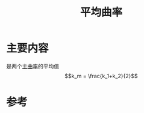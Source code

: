 #+title: 平均曲率
#+roam_tags: 
#+roam_alias: 

* 主要内容
是两个[[file:20210407223729-主曲率_主方向.org][主曲率]]的平均值
\[k_m = \frac{k_1+k_2}{2}\] 

* 参考
